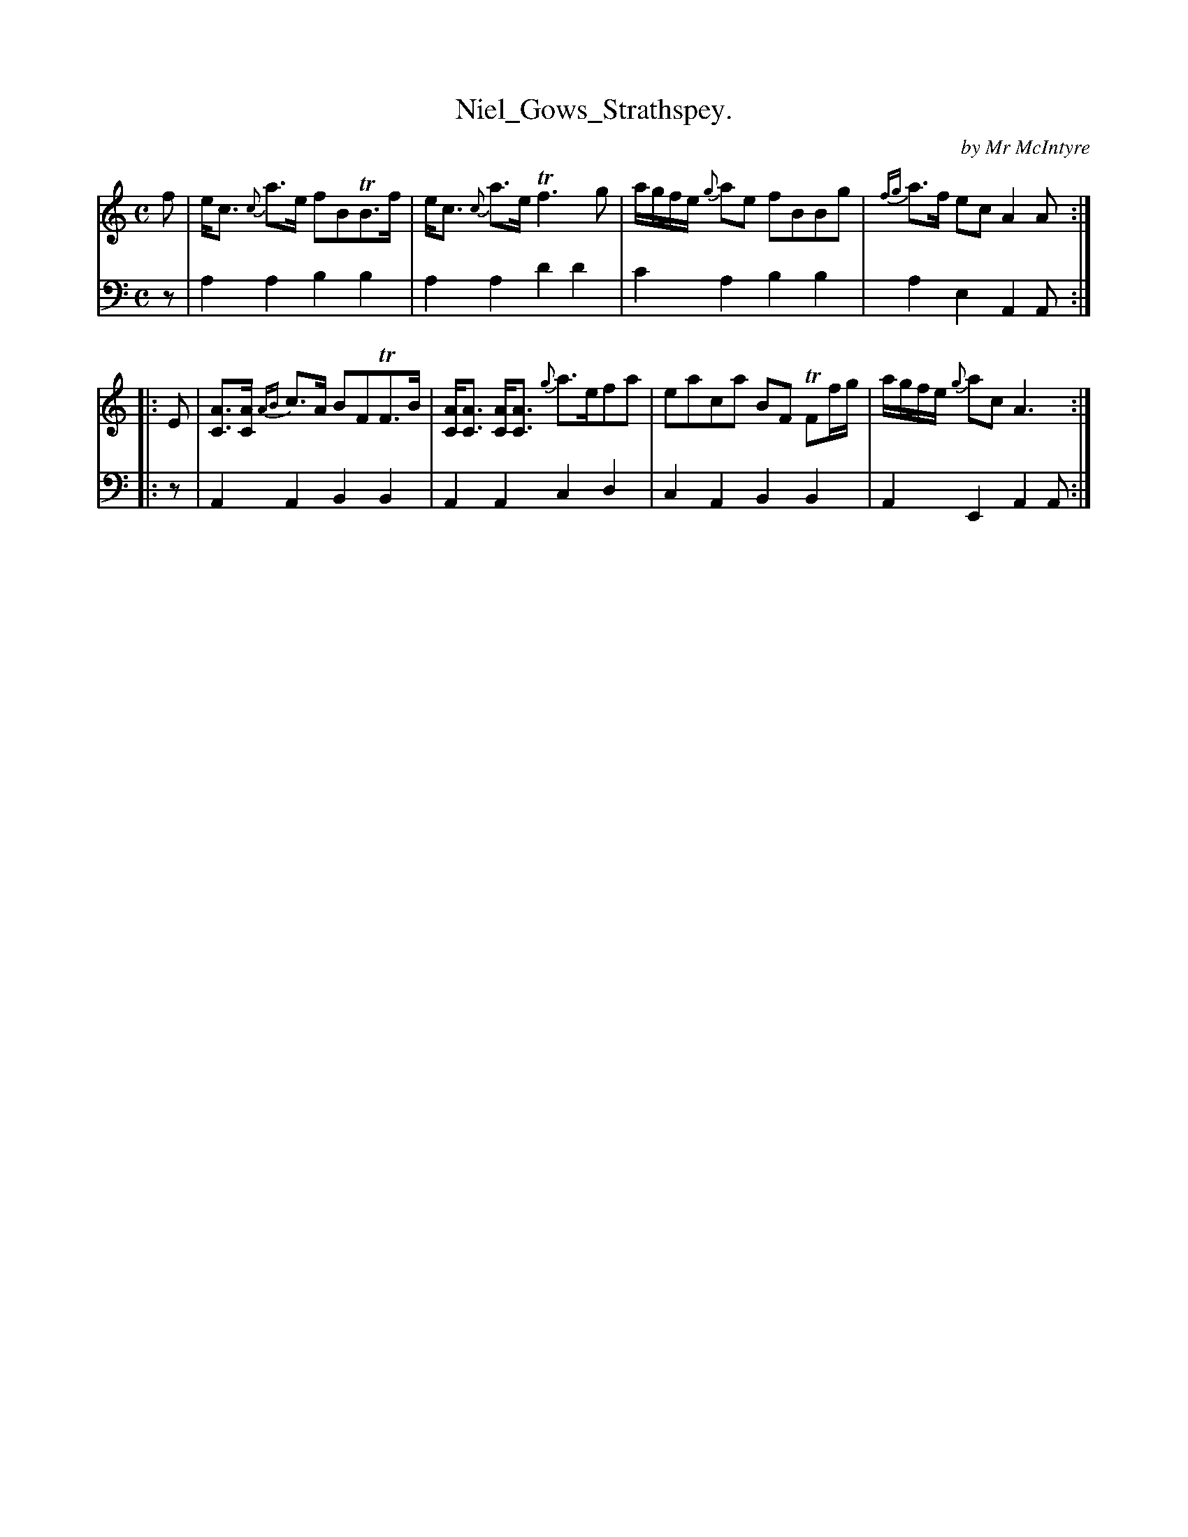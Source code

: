 X: 2241
T: Niel_Gows_Strathspey.
C: by Mr McIntyre
%R: strathspey
B: Niel Gow & Sons "Complete Repository" v.2 p.24 #1
Z: 2021 John Chambers <jc:trillian.mit.edu>
M: C
L: 1/8
K: C
% - - - - - - - - - -
V: 1 staves=2
f |\
e<c {c}a>e fBTB>f | e<c {c}a>e Tf3g |\
a/g/f/e/ {g}ae fBBg | {fg}a>f ec A2A ::
E |\
[AC]>[AC] {AB}c>A BFTF>B | [AC]<[AC] [AC]<[AC] {g}a>efa |\
eaca BF TFf/g/ | a/g/f/e/ {g}ac A3 :|
% - - - - - - - - - -
% Voice 2 preserves the staff layout in the book.
V: 2 clef=bass middle=d
z | a2a2 b2b2 | a2a2 d'2d'2 | c'2a2 b2b2 | a2e2 A2A :: z | A2A2 B2B2 |
A2A2 c2d2 | c2A2 B2B2 | A2E2 A2A :|
